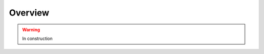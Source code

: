 .. _cmssw-cmsswoverview:

=======================================
Overview
=======================================

.. warning:: In construction